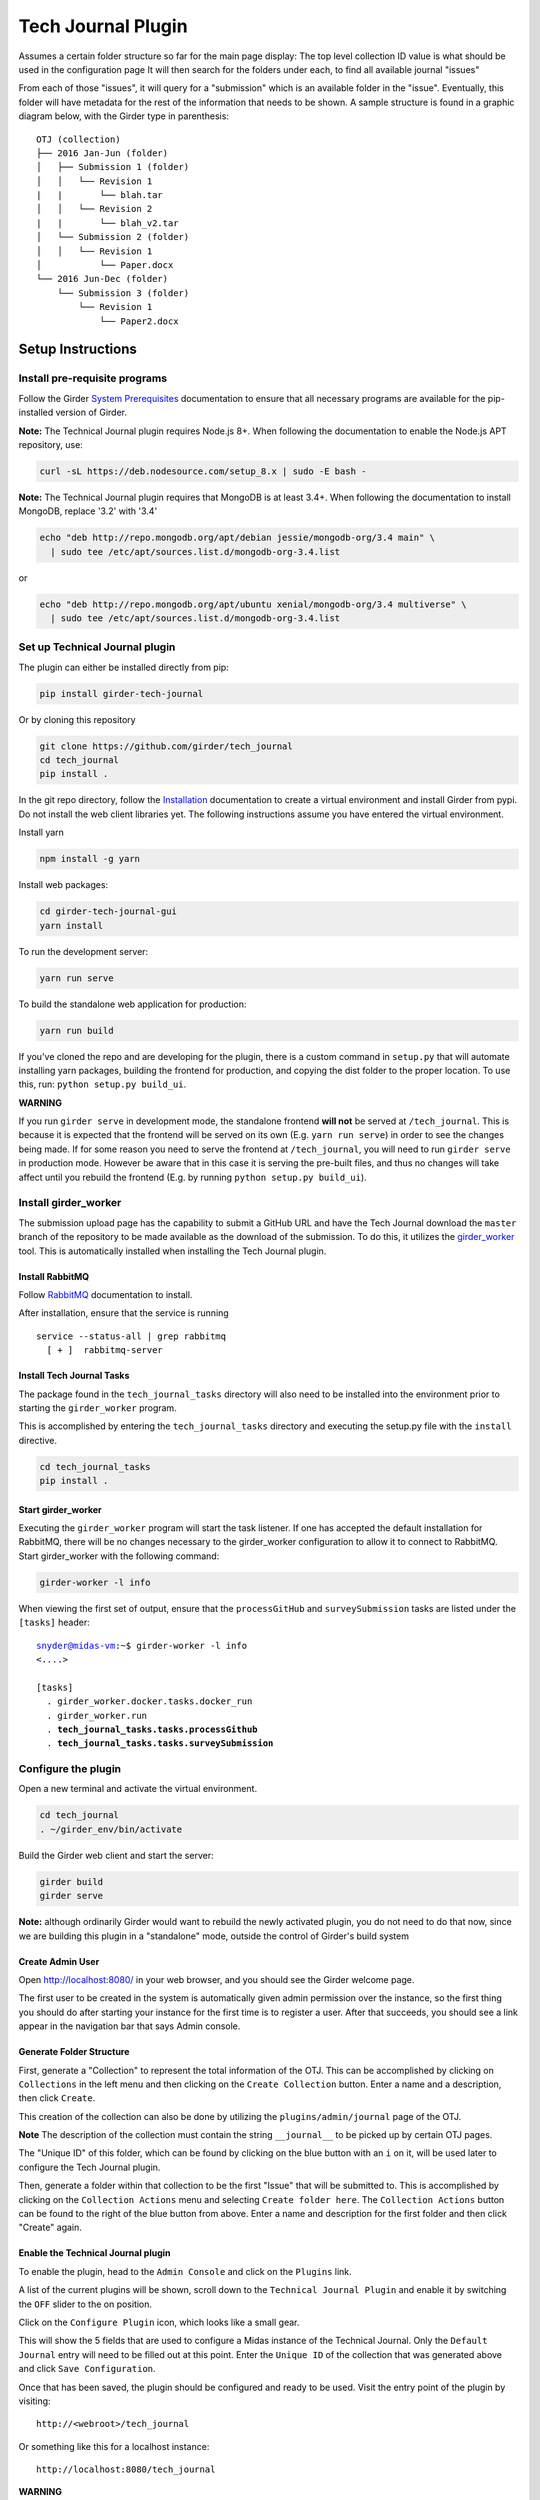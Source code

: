 Tech Journal Plugin |build-status| |license-badge|
==================================================

Assumes a certain folder structure so far for the main page display:
The top level collection ID value is what should be used in the configuration page
It will then search for the folders under each, to find all available journal "issues"

From each of those "issues", it will query for a "submission" which is an available folder
in the "issue".  Eventually, this folder will have metadata for the rest of the information
that needs to be shown.  A sample structure is found in a graphic diagram below, with the Girder
type in parenthesis:

.. parsed-literal::

   OTJ (collection)
   ├── 2016 Jan-Jun (folder)
   │   ├── Submission 1 (folder)
   │   │   └── Revision 1
   |   |       └── blah.tar
   │   │   └── Revision 2
   |   |       └── blah_v2.tar
   │   └── Submission 2 (folder)
   │   │   └── Revision 1
   │           └── Paper.docx
   └── 2016 Jun-Dec (folder)
       └── Submission 3 (folder)
           └── Revision 1
               └── Paper2.docx

Setup Instructions
------------------

Install pre-requisite programs
++++++++++++++++++++++++++++++

Follow the Girder `System Prerequisites`_ documentation to ensure that all
necessary programs are available for the pip-installed version of Girder.

**Note:** The Technical Journal plugin requires Node.js 8+. When following the
documentation to enable the Node.js APT repository, use:

.. code:: bash

  curl -sL https://deb.nodesource.com/setup_8.x | sudo -E bash -

**Note:** The Technical Journal plugin requires that MongoDB is at least 3.4+. When following the
documentation to install MongoDB, replace '3.2' with '3.4'

.. code:: bash

  echo "deb http://repo.mongodb.org/apt/debian jessie/mongodb-org/3.4 main" \
    | sudo tee /etc/apt/sources.list.d/mongodb-org-3.4.list

or

.. code:: bash

  echo "deb http://repo.mongodb.org/apt/ubuntu xenial/mongodb-org/3.4 multiverse" \
    | sudo tee /etc/apt/sources.list.d/mongodb-org-3.4.list


Set up Technical Journal plugin
+++++++++++++++++++++++++++++++
The plugin can either be installed directly from pip:

.. code:: bash

  pip install girder-tech-journal

Or by cloning this repository

.. code:: bash

  git clone https://github.com/girder/tech_journal
  cd tech_journal
  pip install .

In the git repo directory, follow the Installation_ documentation to create a
virtual environment and install Girder from pypi. Do not install the web client
libraries yet. The following instructions assume you have entered the virtual
environment.

Install yarn

.. code:: bash

  npm install -g yarn

Install web packages:

.. code:: bash

  cd girder-tech-journal-gui
  yarn install

To run the development server:

.. code:: bash

  yarn run serve

To build the standalone web application for production:

.. code:: bash

  yarn run build


If you've cloned the repo and are developing for the plugin, there is a custom command in ``setup.py`` that will
automate installing yarn packages, building the frontend for production, and copying the dist folder to the proper location.
To use this, run: ``python setup.py build_ui``.

**WARNING**

If you run ``girder serve`` in development mode, the standalone frontend **will not** be served at ``/tech_journal``.
This is because it is expected that the frontend will be served on its own (E.g. ``yarn run serve``) in order
to see the changes being made. If for some reason you need to serve the frontend at ``/tech_journal``, you will need
to run ``girder serve`` in production mode. However be aware that in this case it is serving the pre-built files,
and thus no changes will take affect until you rebuild the frontend (E.g. by running ``python setup.py build_ui``).


Install girder_worker
++++++++++++++++++++++

The submission upload page has the capability to submit a GitHub URL and
have the Tech Journal download the ``master`` branch of the repository
to be made available as the download of the submission.  To do this,
it utilizes the girder_worker_ tool. This is automatically installed when
installing the Tech Journal plugin.


Install RabbitMQ
________________

Follow RabbitMQ_ documentation to install.

After installation, ensure that the service is running

.. parsed-literal::
  service --status-all | grep rabbitmq
    [ + ]  rabbitmq-server


Install Tech Journal Tasks
__________________________

The package found in the ``tech_journal_tasks`` directory will also need
to be installed into the environment prior to starting the ``girder_worker``
program.

This is accomplished by entering the ``tech_journal_tasks`` directory
and executing the setup.py file with the ``install`` directive.

.. code:: bash

  cd tech_journal_tasks
  pip install .

Start girder_worker
___________________

Executing the ``girder_worker`` program will start the task listener. If
one has accepted the default installation for RabbitMQ, there will be no
changes necessary to the girder_worker configuration to allow it to connect
to RabbitMQ.  Start girder_worker with the following command:

.. code:: bash

  girder-worker -l info

When viewing the first set of output, ensure that the ``processGitHub`` and
``surveySubmission`` tasks are listed under the ``[tasks]`` header:

.. parsed-literal::

  snyder@midas-vm:~$ girder-worker -l info
  <....>

  [tasks]
    . girder_worker.docker.tasks.docker_run
    . girder_worker.run
    . **tech_journal_tasks.tasks.processGithub**
    . **tech_journal_tasks.tasks.surveySubmission**

Configure the plugin
++++++++++++++++++++

Open a new terminal and activate the virtual environment.

.. code:: bash

  cd tech_journal
  . ~/girder_env/bin/activate

Build the Girder web client and start the server:

.. code:: bash

  girder build
  girder serve

**Note:** although ordinarily Girder would want to rebuild the newly activated
plugin, you do not need to do that now, since we are building this plugin in a
"standalone" mode, outside the control of Girder's build system

Create Admin User
__________________

Open http://localhost:8080/ in your web browser, and you should see the
Girder welcome page.

The first user to be created in the system is automatically given admin
permission over the instance, so the first thing you should do after starting
your instance for the first time is to register a user. After that succeeds,
you should see a link appear in the navigation bar that says Admin console.

Generate Folder Structure
_________________________

First, generate a "Collection" to represent the total information of the OTJ.
This can be accomplished by clicking on ``Collections`` in the left menu and
then clicking on the ``Create Collection`` button. Enter a name and a
description, then click ``Create``.

This creation of the collection can also be done by utilizing the
``plugins/admin/journal`` page of the OTJ.

**Note**  The description of the collection must contain the string
``__journal__`` to be picked up by certain OTJ pages.

The "Unique ID" of this folder, which can be found by clicking on the blue
button with  an ``i`` on it, will be used later to configure the Tech Journal
plugin.

Then, generate a folder within that collection to be the first "Issue" that will
be submitted to. This is accomplished by clicking on the ``Collection Actions``
menu and selecting ``Create folder here``.  The ``Collection Actions`` button
can be found to the right of the blue button from above. Enter a name and
description for the first folder and then click "Create" again.


Enable the Technical Journal plugin
___________________________________


To enable the plugin, head to the ``Admin Console`` and click on the
``Plugins`` link.

A list of the current plugins will be shown, scroll down to the
``Technical Journal Plugin`` and enable it by switching the ``OFF`` slider
to the on position.

Click on the ``Configure Plugin`` icon, which looks like a small gear.

This will show the 5 fields that are used to configure a Midas instance of
the Technical Journal.  Only the ``Default Journal`` entry will need to be
filled out at this point.  Enter the ``Unique ID`` of the collection that was
generated above and click ``Save Configuration``.

Once that has been saved, the plugin should be configured and ready to be used.
Visit the entry point of the plugin by visiting::

   http://<webroot>/tech_journal

Or something like this for a localhost instance::

  http://localhost:8080/tech_journal

**WARNING**

Some of the links, ``Journal`` and ``Help``, in the menu bar do not point to
valid locations within the plugin yet.  The ``Home`` and ``New Submission``
links will take you to the correct pages.


Releasing
_________________________

To update the PyPI release:

First increment the version is setup.py. Then run:

.. code:: bash

  cd girder-tech-journal-gui;
  yarn run build;
  cd ..;
  python setup.py sdist;
  tox -e release


.. |build-status| image:: https://circleci.com/gh/girder/tech_journal.png?style=shield
    :target: https://circleci.com/gh/girder/tech_journal
    :alt: Build Status

.. |license-badge| image:: https://img.shields.io/github/license/girder/tech_journal.svg
    :target: https://raw.githubusercontent.com/girder/tech_journal/master/LICENSE
    :alt: License

.. _`System Prerequisites`: https://girder.readthedocs.io/en/stable/prerequisites.html
.. _`Installation`: https://girder.readthedocs.io/en/stable/installation.html
.. _Girder_Worker: https://github.com/girder/girder_worker
.. _RabbitMQ: https://www.rabbitmq.com/download.html
